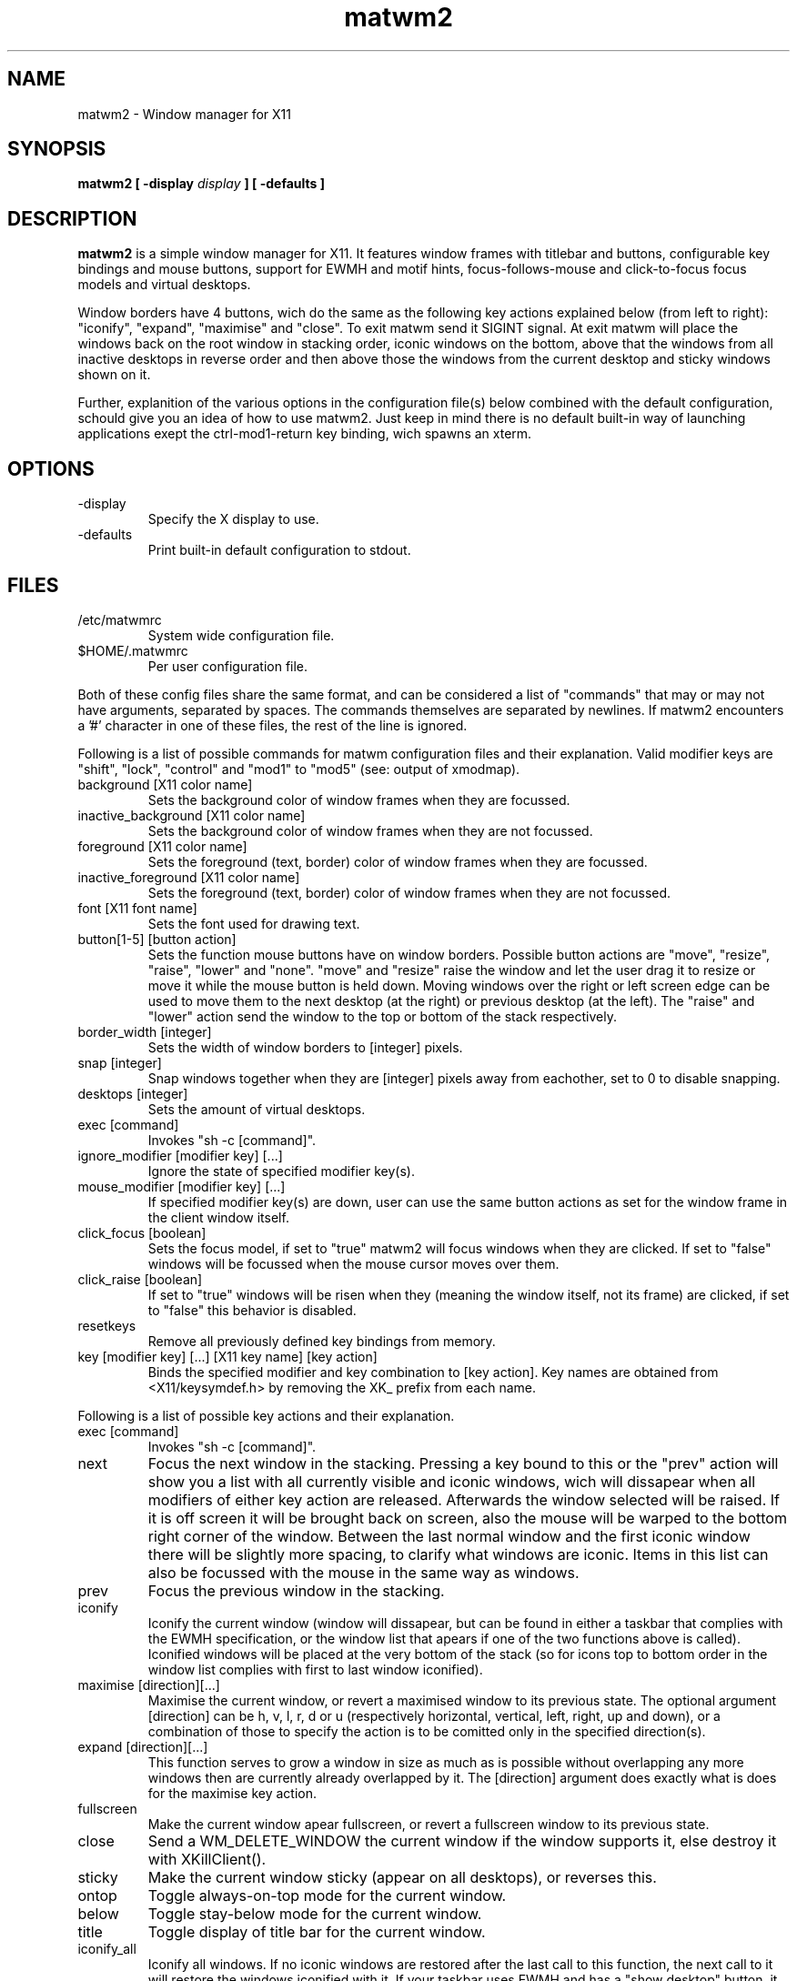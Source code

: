 .TH matwm2 1 "October 2, 2009" "" ""
.SH NAME
matwm2 \- Window manager for X11
.SH SYNOPSIS
.B matwm2 [ \-display
.I display
.B ] [ \-defaults ]
.SH DESCRIPTION
.B matwm2
is a simple window manager for X11. It features window frames with titlebar and buttons, configurable key bindings and mouse buttons, support for EWMH and motif hints, focus-follows-mouse and click-to-focus focus models and virtual desktops.
.PP
Window borders have 4 buttons, wich do the same as the following key actions explained below (from left to right): "iconify", "expand", "maximise" and "close". To exit matwm send it SIGINT signal. At exit matwm will place the windows back on the root window in stacking order, iconic windows on the bottom, above that the windows from all inactive desktops in reverse order and then above those the windows from the current desktop and sticky windows shown on it.
.PP
Further, explanition of the various options in the configuration file(s) below combined with the default configuration, schould give you an idea of how to use matwm2. Just keep in mind there is no default built-in way of launching applications exept the ctrl-mod1-return key binding, wich spawns an xterm.
.SH OPTIONS
.IP -display display
Specify the X display to use.
.IP -defaults
Print built-in default configuration to stdout.
.SH FILES
.IP /etc/matwmrc
System wide configuration file.
.IP $HOME/.matwmrc
Per user configuration file.
.PP
Both of these config files share the same format, and can be considered a list of "commands" that may or may not have arguments, separated by spaces. The commands themselves are separated by newlines. If matwm2 encounters a '#' character in one of these files, the rest of the line is ignored.
.PP
Following is a list of possible commands for matwm configuration files and their explanation. Valid modifier keys are "shift", "lock", "control" and "mod1" to "mod5" (see: output of xmodmap).
.IP "background [X11 color name]"
Sets the background color of window frames when they are focussed.
.IP "inactive_background [X11 color name]"
Sets the background color of window frames when they are not focussed.
.IP "foreground [X11 color name]"
Sets the foreground (text, border) color of window frames when they are focussed.
.IP "inactive_foreground [X11 color name]"
Sets the foreground (text, border) color of window frames when they are not focussed.
.IP "font [X11 font name]"
Sets the font used for drawing text.
.IP "button[1-5] [button action]"
Sets the function mouse buttons have on window borders. Possible button actions are "move", "resize", "raise", "lower" and "none". "move" and "resize" raise the window and let the user drag it to resize or move it while the mouse button is held down. Moving windows over the right or left screen edge can be used to move them to the next desktop (at the right) or previous desktop (at the left). The "raise" and "lower" action send the window to the top or bottom of the stack respectively.
.IP "border_width [integer]"
Sets the width of window borders to [integer] pixels.
.IP "snap [integer]"
Snap windows together when they are [integer] pixels away from eachother, set to 0 to disable snapping.
.IP "desktops [integer]"
Sets the amount of virtual desktops.
.IP "exec [command]"
Invokes "sh -c [command]".
.IP "ignore_modifier [modifier key] [...]
Ignore the state of specified modifier key(s).
.IP "mouse_modifier [modifier key] [...]"
If specified modifier key(s) are down, user can use the same button actions as set for the window frame in the client window itself.
.IP "click_focus [boolean]"
Sets the focus model, if set to "true" matwm2 will focus windows when they are clicked. If set to "false" windows will be focussed when the mouse cursor moves over them.
.IP "click_raise [boolean]"
If set to "true" windows will be risen when they (meaning the window itself, not its frame) are clicked, if set to "false" this behavior is disabled.
.IP "resetkeys"
Remove all previously defined key bindings from memory.
.IP "key [modifier key] [...] [X11 key name] [key action]"
Binds the specified modifier and key combination to [key action]. Key names are obtained from <X11/keysymdef.h> by removing the XK_ prefix from each name.
.PP
Following is a list of possible key actions and their explanation.
.IP "exec [command]"
Invokes "sh -c [command]".
.IP "next"
Focus the next window in the stacking. Pressing a key bound to this or the "prev" action will show you a list with all currently visible and iconic windows, wich will dissapear when all modifiers of either key action are released. Afterwards the window selected will be raised. If it is off screen it will be brought back on screen, also the mouse will be warped to the bottom right corner of the window. Between the last normal window and the first iconic window there will be slightly more spacing, to clarify what windows are iconic. Items in this list can also be focussed with the mouse in the same way as windows.
.IP "prev"
Focus the previous window in the stacking.
.IP "iconify"
Iconify the current window (window will dissapear, but can be found in either a taskbar that complies with the EWMH specification, or the window list that apears if one of the two functions above is called). Iconified windows will be placed at the very bottom of the stack (so for icons top to bottom order in the window list complies with first to last window iconified).
.IP "maximise [direction][...]"
Maximise the current window, or revert a maximised window to its previous state. The optional argument [direction] can be h, v, l, r, d or u (respectively horizontal, vertical, left, right, up and down), or a combination of those to specify the action is to be comitted only in the specified direction(s).
.IP "expand [direction][...]"
This function serves to grow a window in size as much as is possible without overlapping any more windows then are currently already overlapped by it. The [direction] argument does exactly what is does for the maximise key action.
.IP "fullscreen"
Make the current window apear fullscreen, or revert a fullscreen window to its previous state.
.IP "close"
Send a WM_DELETE_WINDOW the current window if the window supports it, else destroy it with XKillClient().
.IP "sticky"
Make the current window sticky (appear on all desktops), or reverses this.
.IP "ontop"
Toggle always-on-top mode for the current window.
.IP "below"
Toggle stay-below mode for the current window.
.IP "title"
Toggle display of title bar for the current window.
.IP "iconify_all"
Iconify all windows. If no iconic windows are restored after the last call to this function, the next call to it will restore the windows iconified with it. If your taskbar uses EWMH and has a "show desktop" button, it can also be used to do this.
.IP "next_desktop"
Go to the next virtual desktop.
.IP "prev_desktop"
Go to the previous virtual desktop.
.IP "to_border [border][...]"
Move the current window to a border or corner of the screen, argument is one or more of l, r, t and b (left, right, top and bottom respectively).
.IP "raise"
Raise the current window to the top of the stack.
.IP "lower"
Lower the current window to the bottom of the stack.
.SH AUTHOR
Mattis Michel <sic_zer0@hotmail.com>
.SH SEE ALSO
.BR XQueryColor(3),
.BR XStringToKeysym(3),
.BR xmodmap(1)


